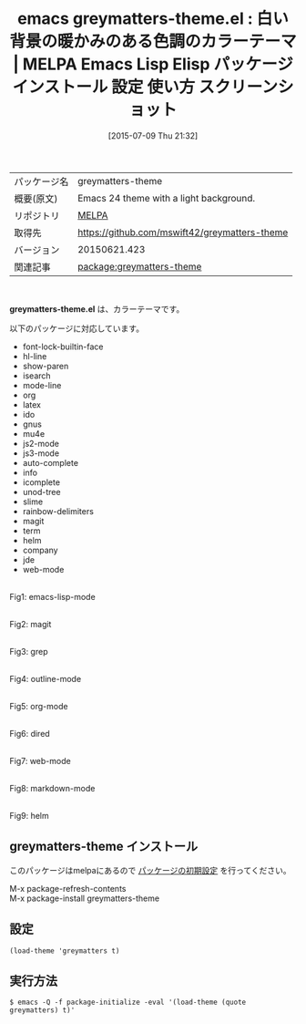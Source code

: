 #+BLOG: rubikitch
#+POSTID: 1815
#+DATE: [2015-07-09 Thu 21:32]
#+PERMALINK: greymatters-theme
#+OPTIONS: toc:nil num:nil todo:nil pri:nil tags:nil ^:nil \n:t -:nil
#+ISPAGE: nil
#+DESCRIPTION:
# (progn (erase-buffer)(find-file-hook--org2blog/wp-mode))
#+BLOG: rubikitch
#+CATEGORY: Emacs, theme
#+EL_PKG_NAME: greymatters-theme
#+EL_TAGS: emacs, %p, %p.el, emacs lisp %p, elisp %p, emacs %f %p, emacs %p 使い方, emacs %p 設定, emacs パッケージ %p, emacs %p スクリーンショット, color-theme, カラーテーマ
#+EL_TITLE: Emacs Lisp Elisp パッケージ インストール 設定 使い方 スクリーンショット
#+EL_TITLE0: 白い背景の暖かみのある色調のカラーテーマ
#+EL_URL: 
#+begin: org2blog
#+DESCRIPTION: MELPAのEmacs Lispパッケージgreymatters-themeの紹介
#+MYTAGS: package:greymatters-theme, emacs 使い方, emacs コマンド, emacs, greymatters-theme, greymatters-theme.el, emacs lisp greymatters-theme, elisp greymatters-theme, emacs melpa greymatters-theme, emacs greymatters-theme 使い方, emacs greymatters-theme 設定, emacs パッケージ greymatters-theme, emacs greymatters-theme スクリーンショット, color-theme, カラーテーマ
#+TAGS: package:greymatters-theme, emacs 使い方, emacs コマンド, emacs, greymatters-theme, greymatters-theme.el, emacs lisp greymatters-theme, elisp greymatters-theme, emacs melpa greymatters-theme, emacs greymatters-theme 使い方, emacs greymatters-theme 設定, emacs パッケージ greymatters-theme, emacs greymatters-theme スクリーンショット, color-theme, カラーテーマ, Emacs, theme, greymatters-theme.el
#+TITLE: emacs greymatters-theme.el : 白い背景の暖かみのある色調のカラーテーマ | MELPA Emacs Lisp Elisp パッケージ インストール 設定 使い方 スクリーンショット
#+BEGIN_HTML
<table>
<tr><td>パッケージ名</td><td>greymatters-theme</td></tr>
<tr><td>概要(原文)</td><td>Emacs 24 theme with a light background.</td></tr>
<tr><td>リポジトリ</td><td><a href="http://melpa.org/">MELPA</a></td></tr>
<tr><td>取得先</td><td><a href="https://github.com/mswift42/greymatters-theme">https://github.com/mswift42/greymatters-theme</a></td></tr>
<tr><td>バージョン</td><td>20150621.423</td></tr>
<tr><td>関連記事</td><td><a href="http://rubikitch.com/tag/package:greymatters-theme/">package:greymatters-theme</a> </td></tr>
</table>
<br />
#+END_HTML
*greymatters-theme.el* は、カラーテーマです。

# (save-window-excursion (async-shell-command "emacs-test -eval '(load-theme (quote greymatters) t)'"))
以下のパッケージに対応しています。
- font-lock-builtin-face
- hl-line
- show-paren
- isearch
- mode-line
- org
- latex
- ido
- gnus
- mu4e
- js2-mode
- js3-mode
- auto-complete
- info
- icomplete
- unod-tree
- slime
- rainbow-delimiters
- magit
- term
- helm
- company
- jde
- web-mode

# (progn (forward-line 1)(shell-command "screenshot-time.rb org_theme_template" t))
#+ATTR_HTML: :width 480
[[file:/r/sync/screenshots/20150709213358.png]]
Fig1: emacs-lisp-mode

#+ATTR_HTML: :width 480
[[file:/r/sync/screenshots/20150709213406.png]]
Fig2: magit

#+ATTR_HTML: :width 480
[[file:/r/sync/screenshots/20150709213415.png]]
Fig3: grep

#+ATTR_HTML: :width 480
[[file:/r/sync/screenshots/20150709213420.png]]
Fig4: outline-mode

#+ATTR_HTML: :width 480
[[file:/r/sync/screenshots/20150709213426.png]]
Fig5: org-mode

#+ATTR_HTML: :width 480
[[file:/r/sync/screenshots/20150709213430.png]]
Fig6: dired

#+ATTR_HTML: :width 480
[[file:/r/sync/screenshots/20150709213436.png]]
Fig7: web-mode

#+ATTR_HTML: :width 480
[[file:/r/sync/screenshots/20150709213441.png]]
Fig8: markdown-mode

#+ATTR_HTML: :width 480
[[file:/r/sync/screenshots/20150709213447.png]]
Fig9: helm
** greymatters-theme インストール
このパッケージはmelpaにあるので [[http://rubikitch.com/package-initialize][パッケージの初期設定]] を行ってください。

M-x package-refresh-contents
M-x package-install greymatters-theme


#+end:
** 概要                                                             :noexport:
*greymatters-theme.el* は、カラーテーマです。

# (save-window-excursion (async-shell-command "emacs-test -eval '(load-theme (quote greymatters) t)'"))
以下のパッケージに対応しています。
- font-lock-builtin-face
- hl-line
- show-paren
- isearch
- mode-line
- org
- latex
- ido
- gnus
- mu4e
- js2-mode
- js3-mode
- auto-complete
- info
- icomplete
- unod-tree
- slime
- rainbow-delimiters
- magit
- term
- helm
- company
- jde
- web-mode

# (progn (forward-line 1)(shell-command "screenshot-time.rb org_theme_template" t))
#+ATTR_HTML: :width 480
[[file:/r/sync/screenshots/20150709213358.png]]
Fig10: emacs-lisp-mode

#+ATTR_HTML: :width 480
[[file:/r/sync/screenshots/20150709213406.png]]
Fig11: magit

#+ATTR_HTML: :width 480
[[file:/r/sync/screenshots/20150709213415.png]]
Fig12: grep

#+ATTR_HTML: :width 480
[[file:/r/sync/screenshots/20150709213420.png]]
Fig13: outline-mode

#+ATTR_HTML: :width 480
[[file:/r/sync/screenshots/20150709213426.png]]
Fig14: org-mode

#+ATTR_HTML: :width 480
[[file:/r/sync/screenshots/20150709213430.png]]
Fig15: dired

#+ATTR_HTML: :width 480
[[file:/r/sync/screenshots/20150709213436.png]]
Fig16: web-mode

#+ATTR_HTML: :width 480
[[file:/r/sync/screenshots/20150709213441.png]]
Fig17: markdown-mode

#+ATTR_HTML: :width 480
[[file:/r/sync/screenshots/20150709213447.png]]
Fig18: helm

** 設定
#+BEGIN_SRC fundamental
(load-theme 'greymatters t)
#+END_SRC

** 実行方法
#+BEGIN_EXAMPLE
$ emacs -Q -f package-initialize -eval '(load-theme (quote greymatters) t)'
#+END_EXAMPLE

# (progn (forward-line 1)(shell-command "screenshot-time.rb org_template" t))
